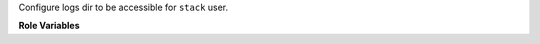 Configure logs dir to be accessible for ``stack`` user.

**Role Variables**

.. zuul:rolevar:: logdir
   :default: /opt/stack/logs

   Name of the directory where logs will be stored.
